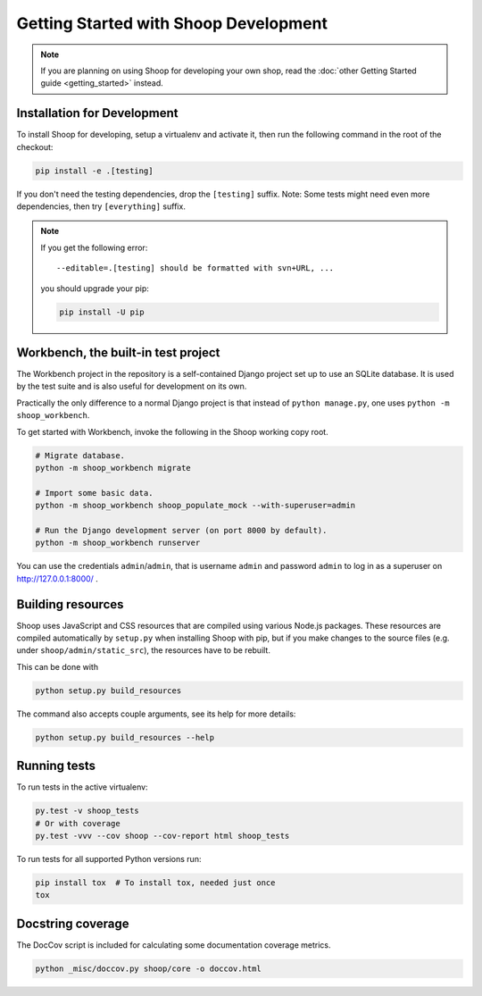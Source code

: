 Getting Started with Shoop Development
======================================

.. note::

   If you are planning on using Shoop for developing your own shop,
   read the :doc:`other Getting Started guide <getting_started>` instead.

Installation for Development
----------------------------

To install Shoop for developing, setup a virtualenv and activate it,
then run the following command in the root of the checkout:

.. code-block:: shell

   pip install -e .[testing]

If you don't need the testing dependencies, drop the ``[testing]`` suffix.
Note: Some tests might need even more dependencies, then try
``[everything]`` suffix.

.. note::

   If you get the following error::

     --editable=.[testing] should be formatted with svn+URL, ...

   you should upgrade your pip:

   .. code-block:: shell

      pip install -U pip

Workbench, the built-in test project
------------------------------------

The Workbench project in the repository is a self-contained Django
project set up to use an SQLite database. It is used by the test suite
and is also useful for development on its own.

Practically the only difference to a normal Django project is that instead
of ``python manage.py``, one uses ``python -m shoop_workbench``.

To get started with Workbench, invoke the following in the Shoop working copy
root.

.. code-block:: shell

   # Migrate database.
   python -m shoop_workbench migrate

   # Import some basic data.
   python -m shoop_workbench shoop_populate_mock --with-superuser=admin

   # Run the Django development server (on port 8000 by default).
   python -m shoop_workbench runserver

You can use the credentials ``admin``/``admin``, that is username ``admin``
and password ``admin`` to log in as a superuser on http://127.0.0.1:8000/ .

Building resources
------------------

Shoop uses JavaScript and CSS resources that are compiled using various
Node.js packages.  These resources are compiled automatically by
``setup.py`` when installing Shoop with pip, but if you make changes to
the source files (e.g. under ``shoop/admin/static_src``), the resources
have to be rebuilt.

This can be done with

.. code-block:: shell

   python setup.py build_resources

The command also accepts couple arguments, see its help for more details:

.. code-block:: shell

   python setup.py build_resources --help

Running tests
-------------

To run tests in the active virtualenv:

.. code-block:: shell

   py.test -v shoop_tests
   # Or with coverage
   py.test -vvv --cov shoop --cov-report html shoop_tests

To run tests for all supported Python versions run:

.. code-block:: shell

   pip install tox  # To install tox, needed just once
   tox

Docstring coverage
------------------

The DocCov script is included for calculating some documentation coverage metrics.

.. code-block:: shell

   python _misc/doccov.py shoop/core -o doccov.html
